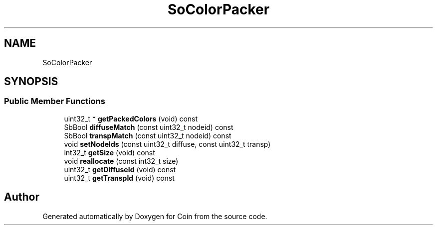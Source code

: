 .TH "SoColorPacker" 3 "Sun May 28 2017" "Version 4.0.0a" "Coin" \" -*- nroff -*-
.ad l
.nh
.SH NAME
SoColorPacker
.SH SYNOPSIS
.br
.PP
.SS "Public Member Functions"

.in +1c
.ti -1c
.RI "uint32_t * \fBgetPackedColors\fP (void) const"
.br
.ti -1c
.RI "SbBool \fBdiffuseMatch\fP (const uint32_t nodeid) const"
.br
.ti -1c
.RI "SbBool \fBtranspMatch\fP (const uint32_t nodeid) const"
.br
.ti -1c
.RI "void \fBsetNodeIds\fP (const uint32_t diffuse, const uint32_t transp)"
.br
.ti -1c
.RI "int32_t \fBgetSize\fP (void) const"
.br
.ti -1c
.RI "void \fBreallocate\fP (const int32_t size)"
.br
.ti -1c
.RI "uint32_t \fBgetDiffuseId\fP (void) const"
.br
.ti -1c
.RI "uint32_t \fBgetTranspId\fP (void) const"
.br
.in -1c

.SH "Author"
.PP 
Generated automatically by Doxygen for Coin from the source code\&.
